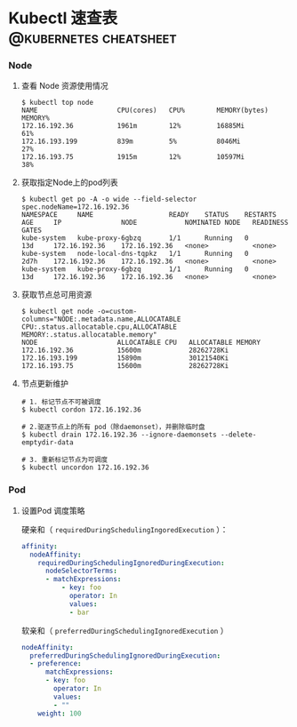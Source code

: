 #+hugo_base_dir: ..
#+hugo_section: posts
#+hugo_auto_set_lastmod: t

#+options: toc:2

* Kubectl 速查表                                    :@kubernetes:cheatsheet:
:properties:
:export_file_name: kubectl-cheatsheet
:end:

*** Node
**** 查看 Node 资源使用情况

#+begin_src shell
  $ kubectl top node
  NAME                    CPU(cores)   CPU%        MEMORY(bytes)   MEMORY%
  172.16.192.36           1961m        12%         16885Mi         61%
  172.16.193.199          839m         5%          8046Mi          27%
  172.16.193.75           1915m        12%         10597Mi         38%
#+end_src

**** 获取指定Node上的pod列表

#+begin_src shell
  $ kubectl get po -A -o wide --field-selector spec.nodeName=172.16.192.36
  NAMESPACE     NAME                   READY    STATUS    RESTARTS   AGE     IP               NODE            NOMINATED NODE   READINESS GATES
  kube-system   kube-proxy-6gbzq       1/1      Running   0          13d     172.16.192.36    172.16.192.36   <none>           <none>
  kube-system   node-local-dns-tqpkz   1/1      Running   0          2d7h    172.16.192.36    172.16.192.36   <none>           <none>
  kube-system   kube-proxy-6gbzq       1/1      Running   0          13d     172.16.192.36    172.16.192.36   <none>           <none>
#+end_src

**** 获取节点总可用资源

#+begin_src shell
  $ kubectl get node -o=custom-columns="NODE:.metadata.name,ALLOCATABLE CPU:.status.allocatable.cpu,ALLOCATABLE MEMORY:.status.allocatable.memory"
  NODE                    ALLOCATABLE CPU   ALLOCATABLE MEMORY
  172.16.192.36           15600m            28262728Ki
  172.16.193.199          15890m            30121540Ki
  172.16.193.75           15600m            28262728Ki
#+end_src

**** 节点更新维护

#+begin_src shell
  # 1. 标记节点不可被调度
  $ kubectl cordon 172.16.192.36

  # 2.驱逐节点上的所有 pod（除daemonset），并删除临时盘
  $ kubectl drain 172.16.192.36 --ignore-daemonsets --delete-emptydir-data

  # 3. 重新标记节点为可调度
  $ kubectl uncordon 172.16.192.36
#+end_src

*** Pod

**** 设置Pod 调度策略

硬亲和（ ~requiredDuringSchedulingIngoredExecution~ ）：
#+begin_src yaml
  affinity:
    nodeAffinity:
      requiredDuringSchedulingIgnoredDuringExecution:
        nodeSelectorTerms:
        - matchExpressions:
            - key: foo
              operator: In
              values:
              - bar
#+end_src

软亲和（ ~preferredDuringSchedulingIgnoredExecution~ ）
#+begin_src yaml
  nodeAffinity:
    preferredDuringSchedulingIgnoredDuringExecution:
    - preference:
        matchExpressions:
        - key: foo
          operator: In
          values:
          - ""
      weight: 100
#+end_src

